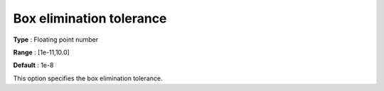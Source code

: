 .. _Baron_Tolerances_-_Box_elimination_t:


Box elimination tolerance
=========================



**Type** :	Floating point number	

**Range** :	[1e-11,10.0]	

**Default** :	1e-8	



This option specifies the box elimination tolerance.



